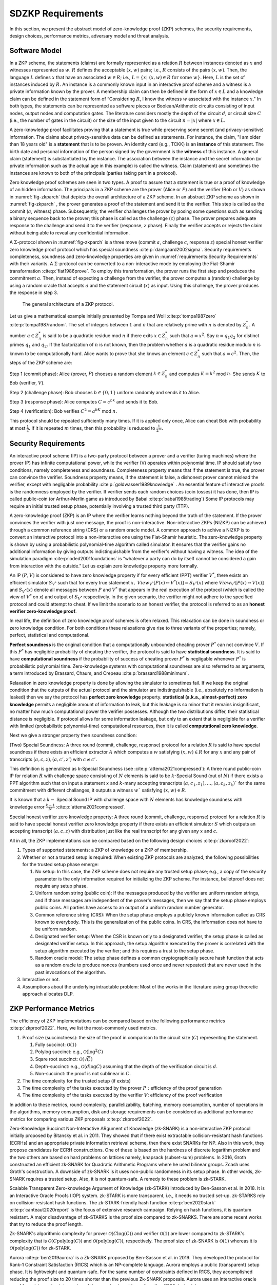 ==================
SDZKP Requirements 
==================

In this section, we present the abstract model of zero-knowledge proof
(ZKP) schemes, the security requirements, design choices, performance
metrics, adversary model and threat analysis.

Software Model
==============

In a ZKP scheme, the statements (claims) are formally represented as a
relation :math:`R` between instances denoted as :math:`x` and witnesses
represented as :math:`w`. :math:`R` defines the acceptable :math:`(x,w)`
pairs; i.e., :math:`R` consists of the pairs :math:`(x,w)`. Then, the
language :math:`L` defines :math:`x` that have an associated
:math:`w \in R`; i.e.,
:math:`L=\{  x | \ (x,w)\in R \text{ for some } w   \}`. Here, :math:`L`
is the set of instances induced by :math:`R.` An instance is a commonly
known input in an interactive proof scheme and a witness is a private
information known by the prover. A membership claim can then be defined
in the form of :math:`x \in L` and a knowledge claim can be defined in
the statement form of “Considering :math:`R`, I know the witness
:math:`w` associated with the instance :math:`x`." In both types, the
statements can be represented as software pieces or Boolean/Arithmetic
circuits consisting of input nodes, output nodes and computation gates.
The literature considers mostly the depth of the circuit :math:`d`, or
circuit size :math:`C` (i.e., the number of gates in the circuit) or the
size of the input given to the circuit :math:`n=|x|` where
:math:`x \in L.`

A zero-knowledge proof facilitates proving that a statement is true
while preserving some secret (and privacy-sensitive) information. The
claims about privacy-sensitive data can be defined as statements. For
instance, the claim, "I am older than 18 years old" is a **statement**
that is to be proven. An identity card (e.g., TCKK) is an **instance**
of this statement. The birth date and personal information of the person
signed by the government is the **witness** of this instance. A general
claim (statement) is substantiated by the instance. The association
between the instance and the secret information (or private information
such as the actual age in this example) is called the witness. Claim
(statement) and sometimes the instances are known to both of the
principals (parties taking part in a protocol).

Zero knowledge proof schemes are seen in two types. A proof to assure
that a statement is true or a proof of knowledge of an hidden
information. The principals in a ZKP scheme are the prover (Alice or
:math:`P`) and the verifier (Bob or :math:`V`) as shown in
:numref:`fig-zkparch` that depicts the overall architecture of a
ZKP scheme. In an abstract ZKP scheme as shown in
:numref:`fig-zkparch` , the prover generates a proof of the
statement and send it to the verifier. This step is called as the commit
(:math:`a`, witness) phase. Subsequently, the verifier challenges the
prover by posing some questions such as sending a binary sequence back
to the prover; this phase is called as the challenge (:math:`c`) phase.
The prover prepares adequate response to the challenge and send it to
the verifier (response, :math:`z` phase). Finally the verifier accepts
or rejects the claim without being able to reveal any confidential
information.


A :math:`\Sigma`-protocol shown in :numref:`fig-zkparch` is a
three move (commit :math:`a`, challenge :math:`c`, response :math:`z`)
special honest verifier zero knowledge proof protocol which has special
soundness :cite:p:`damgaard2002sigma`. Security requirements completeness,
soundness and zero-knowledge properties are given in :numref:`requirements:Security Requirements` with their variants. A :math:`\Sigma`-protocol
can be converted to a non-interactive mode by employing the Fiat-Shamir
transformation :cite:p:`fiat1986prove`. To employ this transformation, the
prover runs the first step and produces the commitment :math:`a`. Then,
instead of expecting a challenge from the verifier, the prover computes
a (random) challenge by using a random oracle that accepts :math:`a` and
the statement circuit (:math:`x`) as input. Using this challenge, the
prover produces the response in step 3.

.. _fig-zkparch:

.. figure:: figures/zkparch.png
   :alt: The general architecture of a ZKP protocol.

   The general architecture of a ZKP protocol.

Let us give a mathematical example initially presented by Tompa and
Woll :cite:p:`tompa1987zero` :cite:p:`tompa1987random`. The set of integers between
:math:`1` and :math:`n` that are relatively prime with :math:`n` is
denoted by :math:`Z_n^*.` A number :math:`a \in  Z_n^*` is said to be a
quadratic residue mod :math:`n` if there exits :math:`x \in  Z_n^*` such
that :math:`a=x^2.` Say :math:`n=q_1q_2` for distinct primes :math:`q_1`
and :math:`q_2.` If the factorization of :math:`n` is not known, then
the problem whether :math:`a` is a quadratic residue modulo :math:`n` is
known to be computationally hard. Alice wants to prove that she knows an
element :math:`c \in  Z_n^*` such that :math:`a=c^2.` Then, the steps of
the ZKP scheme are:

Step 1 (commit phase): Alice (prover, :math:`P`) chooses a random
element :math:`k \in  Z_n^*` and computes :math:`K=k^2` mod :math:`n.`
She sends :math:`K` to Bob (verifier, :math:`V`).

Step 2 (challenge phase): Bob chooses :math:`b \in    \{0,1 \}` uniform
randomly and sends it to Alice.

Step 3 (response phase): Alice computes :math:`C=c^bk` and sends it to
Bob.

Step 4 (verification): Bob verifies :math:`C^2=a^bK` mod :math:`n.`

This protocol should be repeated sufficiently many times. If it is
applied only once, Alice can cheat Bob with probability at most
:math:`\frac{1}{2} .` If it is repeated :math:`m` times, then this
probability is reduced to :math:`\frac{1}{2^m} .`

.. _`sec:securityreq`:

Security Requirements
=====================

An interactive proof scheme (IP) is a two-party protocol between a
prover and a verifier (turing machines) where the prover (P) has infinite
computational power, while the verifier (V) operates within polynomial
time. IP should satisfy two conditions, namely completeness and soundness. 
Completeness property means that if the statement is true, the prover can convince the verifier. 
Soundness property means, if the statement is false, a dishonest prover cannot
mislead the verifier, except with negligable probability :cite:p:`goldwasser1989knowledge` . 
An essential feature of interactive proofs is the randomness employed by the verifier. 
If verifier sends each random choices (coin tosses) it has done, then IP is called 
public-coin (or Arthur-Merlin game as introduced by Babai    :cite:p:`babai1985trading`)  Some IP protocols may require an initial trusted setup phase,
potentially involving a trusted third party (TTP). 

A zero-knowledge proof (ZKP) is an IP where the verifier learns nothing
beyond the truth of the statement. If the prover convinces the verifier
with just one message, the proof is non-interactive. Non-interactive
ZKPs (NIZKP) can be achieved through a common reference string (CRS) or 
a random oracle model. A common approach to achive a NIZKP is to convert 
an interactive protocol into a non-interactive one using the Fiat–Shamir heuristic.
The zero-knowledge property is shown by using a probabilistic polynomial-time algorithm  
called simulator. It ensures that the verifier gains no additional information by giving  
outputs indistinguishable from the verifier's without having a witness. The idea of the simulation paradigm :cite:p:`oded2001foundations` is 
“whatever a party can do by itself cannot be considered a gain from interaction with the outside."
Let us explain zero knowledge property more formally. 


An IP :math:`(P,V)` is considered to have zero knowledge property if for
every efficient (PPT) verifier :math:`V^*`, there exists an efficient
simulator :math:`S_{V^*}` such that for every true statement :math:`x,`
:math:`View_{V^*}[ P(x) \leftrightarrow V^*(x)]=S_{V^*}(x)` where :math:`View_{V^*}[ P(x) \leftrightarrow V(x)]` and :math:`S_{V^*}(x)` denote all messages
between :math:`P` and :math:`V^*` that appears in the real execution of the protocol
(which is called the view of :math:`V^*` on x) and output of :math:`S_{V^*}` respectively.  
In the given scenario, the verifier might not adhere to the specified protocol and could 
attempt to cheat. If we limit the scenario to an honest verifier, the protocol is 
referred to as an **honest verifier zero-knowledge proof**.



In real life, the definition of zero knowledge proof schemes is often relaxed.
This relaxation can be done in soundness or zero knowledge condition. For both conditions
these relaxations give rise to three variants of the properties; 
namely, perfect, statistical and computational.

**Perfect soundness** is the original condition that a computationally unbounded cheating prover
:math:`P^*` can not convince :math:`V`.  
If this :math:`P^*` has negligible probability of cheating the verifier, the protocol is said to have 
**statistical soundness**. It is said to have **computational soundness** if the probability of success of 
cheating prover  :math:`P^*` is negligable whenever :math:`P^*` is probabilistic polynomial time. 
Zero-knowledge systems with computational soundness are also referred to as arguments, 
a term introduced by Brassard, Chaum, and Crepeau :cite:p:`brassard1988minimum`.


Relaxation in zero knowledge property is done by allowing the simulator 
to sometimes fail. If we keep the original condition that the outputs of the actual protocol and the simulator are 
indistinguishable (i.e., absolutely no information is leaked) then we say 
the protocol has **perfect zero knowledge**  property. **statistical (a.k.a., almost-perfect) zero knowledge** 
permits a negligible amount of information to leak, but this leakage is so minor 
that it remains insignificant,  no matter how much computational power the verifier 
possesses. Although the two distributions differ, their statistical distance is negligible.  
If protocol allows for some information leakage, but only to an extent that is negligible for 
a verifier with limited (probabilistic polynomial-time) computational resources, 
then it is called **computational zero knowledge**. 


Next we give a stronger property then soundness condition:

(Two) Special Soundness: A three round (commit, challenge, response) protocol
for a relation :math:`R` is said to have special soundness if there
exists an efficient extractor :math:`A` which computes a :math:`w`
satisfying :math:`(x,w)\in R` for any :math:`x` and any pair of
transcripts :math:`(a,c,z),(a,c',z')` with :math:`c\not=c'.`

This definition is generalized as k-Special Soundness (see :cite:p:`attema2021compressed`):
A three round  public-coin IP for relation :math:`R` with challenge space consisting of :math:`N` elements 
is said to be :math:`k`-Special Sound (out of :math:`N`) if there exists a PPT algorithm such that on input 
a statement :math:`x` and :math:`k`-many accepting transcripts :math:`(a,c_1,z_1), \dots, (a,c_k,z_k)`` for the same commitment
with different challanges, it outputs a witness :math:`w`` satisfying :math:`(x,w) \in R.`

It is known that a :math:`k-` Special Sound IP with challenge space with :math:`N` elements has 
knowledge soundness with knowledge error :math:`\frac{k-1}{N}` :cite:p:`attema2021compressed`.  

Special honest verifier zero knowledge property: A three round (commit,
challenge, response) protocol for a relation :math:`R` is said to have
special honest verifier zero knowledge property if there exists an
efficient simulator :math:`S` which outputs an accepting transcript
:math:`(a,c,z)` with distribution just like the real transcript for any
given any :math:`x` and :math:`c.`

All in all, the ZKP implementations can be compared based on the
following design choices  :cite:p:`zkproof2022`:

1. Types of supported statements: a ZKP of knowledge or a ZKP of
   membership.

2. Whether or not a trusted setup is required: When existing ZKP
   protocols are analyzed, the following possibilities for the trusted
   setup phase emerge:

   1. No setup: In this case, the ZKP scheme does not require any
      trusted setup phase; e.g., a copy of the security parameter is the
      only information required for initializing the ZKP scheme. For
      instance, bulletproof does not require any setup phase.

   2. Uniform random string (public coin): If the messages produced by
      the verifier are uniform random strings, and if those messages are
      independent of the prover's messages, then we say that the setup
      phase employs public coins. All parties have access to an output
      of a uniform random number generator.

   3. Common reference string (CRS): When the setup phase employs a
      publicly known information called as CRS known to everybody. This
      is the generalization of the public coins. In CRS, the information
      does not have to be uniform random.

   4. Designated verifier setup: When the CSR is known only to a
      designated verifier, the setup phase is called as designated
      verifier setup. In this approach, the setup algorithm executed by
      the prover is correlated with the setup algorithm executed by the
      verifier; and this requires a trust to the setup phase.

   5. Random oracle model: The setup phase defines a common
      cryptographically secure hash function that acts as a random
      oracle to produce nonces (numbers used once and never repeated)
      that are never used in the past invocations of the algorithm.

3. Interactive or not.

4. Assumptions about the underlying intractable problem: Most of the
   works in the literature using group theoretic approach allocates DLP.

ZKP Performance Metrics
=======================

The efficiency of ZKP implementations can be compared based on the
following performance metrics  :cite:p:`zkproof2022`. Here, we list the
most-commonly used metrics.

1. Proof size (succinctness): the size of the proof in comparison to the
   circuit size (:math:`C`) representing the statement.

   1. Fully succinct: :math:`\mathcal{O}(1)`

   2. Polylog succinct: e.g., :math:`\mathcal{O}(\log^2 C)`

   3. Sqare root succinct: :math:`\mathcal{O}(\sqrt{C})`

   4. Depth-succinct: e.g., :math:`\mathcal{O}(d \log C)` assuming that
      the depth of the verification circuit is :math:`d.`

   5. Non-succinct: the proof is not sublinear in :math:`C`.

2. The time complexity for the trusted setup (if exists)

3. The time complexity of the tasks executed by the prover :math:`P:`
   efficiency of the proof generation

4. The time complexity of the tasks executed by the verifier :math:`V`:
   efficiency of the proof verification

In addition to these metrics, round complexity, parallelizability,
batching, memory consumption, number of operations in the algorithms,
memory consumption, disk and storage requirements can be considered as
additional performance metrics for comparing various ZKP proposals
:cite:p:`zkproof2022`.

Zero-Knowledge Succinct Non-Interactive ARgument of Knowledge (zk-SNARK)
is a non-interactive ZKP protocol initially proposed by Bitansky et
al. in 2011. They showed that if there exist extractable
collision-resistant hash functions (ECRHs) and an appropriate private
information retrieval scheme, then there exist SNARKs for NP. Also in
this work, they propose candidates for ECRH constructions. One of these
is based on the hardness of discrete logarithm problem and the two
others are based on hard problems on lattices namely, knapsack
(subset-sum) problems. In 2016, Groth constructed an efficient zk-SNARK
for Quadratic Arithmetic Programs where he used bilinear groups. Zcash
uses Groth's construction. A downside of zk-SNARK is it uses non-public
randomness in its setup phase. In other words, zk-SNARK requires a
trusted setup. Also, it is not quantum-safe. A remedy to these problem
is zk-STARK.

Scalable Transparent Zero-knowledge Argument of Knowledge (zk-STARK)
introduced by Ben-Sasson et al. in 2018. It is an Interactive Oracle
Proofs (IOP) system. zk-STARK is more transparent, i.e., it needs no
trusted set-up. zk-STARKS rely on collision-resistant hash functions.
The zk-STARK-friendly hash function  :cite:p:`ben2020stark` :cite:p:`canteaut2020report`
is the focus of extensive research campaign. Relying on hash functions,
it is quantum resistant. A major disadvantage of zk-STARKS is the proof
size compared to zk-SNARKS. There are some recent works that try to
reduce the proof length.

Zk-SNARK's algorithmic complexity for prover
:math:`\mathcal{O}(C\log(C))` and verifier :math:`\mathcal{O}(1)` are
lower compared to zk-STARK's complexity that is
:math:`\mathcal{O}(C \text{polylog}(C))` and
:math:`\mathcal{O}(\text{polylog}(C))`, respectively. The proof size of
zk-SNARK is :math:`\mathcal{O}(1)` whereas it is
:math:`\mathcal{O}(\text{polylog}(C))` for zk-STARK.

Aurora  :cite:p:`ben2019aurora` is a Zk-SNARK proposed by Ben-Sasson et al. in
2019. They developed the protocol for Rank-1 Constraint Satisfaction
(R1CS) which is an NP-complete language. Aurora employs a public
(transparent) setup phase. It is lightweight and quantum-safe. For the
same number of constraints defined in R1CS, they accomplished reducing
the proof size to 20 times shorter than the previous Zk-SNARK proposals.
Aurora uses an interactive oracle proof for solving univariate version
of the sumcheck problem  :cite:p:`lund1992algebraic`.

Hyrax  :cite:p:`wahby2018doubly` is another Zk-SNARK variant proposed by Wahby
et al. in 2017. They convert an interactive proof of arithmetic circuit
(AC) satisfiability to a ZKP scheme. Hyrax's proofs are sublinear in
circuit size (succinct), does not require a trusted setup phase, secure
under the discrete log assumption.

Ligero is a zero knowledge argument based on a chosen
collision-resistant hash function. By making it non-interactive in the
random oracle model, an efficient zk-SNARKs can be obtained that do not
require a trusted setup or public-key encryption.

Bulletproof is a short zero-knowledge proof depending on the hardness of
discrete logarithm problem and has no trusted setup. It uses Pedersen
vector commitment and has very short the proof size by groundbreaking
method inner product algorithm. It can be non-interactive using
Fiat-Shamir heuristic. One disadvantage of Bulletproof is, it takes more
time to verify a bulletproof than to verify a SNARK proof.

Libra  :cite:p:`cryptoeprint:2019/317` is zero-knowledge proof scheme that has
both optimal prover time with a succinct proof size and
:math:`\mathcal{O}(d \log C)` verification time. Different from the
other proposals, Libra employs a one-time setup phase that does not have
to be repeated per statement. It relies on the GKR protocol
:cite:p:`goldwasser2015delegating`.

Adversary Model and Threat Analysis
===================================

An adversary is a (malicious) attacker carrying out an attack on the
protocol and an adversary model is the formal definition of the attacker
in a security protocol. Depending on the level of formalization, it may
be a set of statements about the capabilities (skill sets, advantages,
assumptions, and also limitations) of the attacker and its goal. An
adversary model can be an algorithm having some computation power.
Adversary models are generally used to prove the security of the
protocol. A widely used model is the Dolev-Yao model  
:cite:p:`dolev1983security`. In the Dolev–Yao model, the adversary can listen
to communication between the principals and can send data/messages to
principals. It may act as a man in the middle.

An adversary model usually defines

1. the assumptions about the attacker

   1. assumptions about the environment: whether the adversary is an
      insider or outsider. Connectivity of the adversary to the protocol
      infrastructure can also be evaluated here.

   2. intellectual resources: the intellectual resources of the
      adversary based on competence and knowledgeability.

   3. capabilities: the privileges of the adversary and whether or not
      it is active

   4. computational resources; e.g., number of CPUs, memory, etc.

   5. amount of accessible data

2. the goal(s) of the adversary.

While designing a zero knowledge protocol, the main security concerns
are whether or not completeness, soundness and zero knowledge properties
are satisfied. However, when zero-knowledge proofs are employed in
applications such as identification or authentication, additional
attacks can be implemented by an adversary. Below we briefly define the
attack vectors and the associated adversary models are presented in
:numref:`tab-attacks`  :cite:p:`major2020authentication` :cite:p:`walshe2019non`
:cite:p:`grassi2021poseidon` :cite:p:`pathak2021secure` :cite:p:`Dwork2004` :cite:p:`UMAR2021102374`.

1. Impersonation attacks (masquerading as prover)

2. Mutual impersonation: person-in-the-middle attack

3. Replay attacks

   1. General replay attacks (resending previously captured messages)

   2. Interleaving attack (a selective combination of information from
      previous protocol executions is used to attack the protocol)

   3. Reflection attack (some messages are replayed back to the sender)

   4. Delay attack (some messages are delayed by an active adversary)

4. Integrity attack (some messages are intelligently modified by an
   active adversary)

5. Brute force attack (all possible combinations to solve the
   intractable problem are tried)

6. Quantum attack (whether or not the protocol is quantum-safe?)

7. Redundancy information attack (a passive adversary listens to all
   messages on the channel and tries to derive useful information)

8. Timing attack (a passive adversary has access to system clocks and can measure how much time it takes for algorithms to run.) :cite:p:`Dwork2004`


.. _tab-attacks:

.. table:: Potential attacks and the adversary model.

      +-----------+-----------+----------+--------+-----------+-----------+
      | Attack    |  Goal(s)  | Location | **P/A**| Resources | **A       |
      |           |           |          |        |           | ccessible |
      |           |           |          |        |           | data**    |
      |           |           |          |        |           |           |
      +===========+===========+==========+========+===========+===========+
      | Im        | Break     | Insider  | Active | Bounded   | Some      |
      | personate | s         | outsider |        |           | :mat      |
      | as prover | oundness, |          |        |           | h:`(x,w)` |
      |           | cheat     |          |        |           | pairs     |
      |           | verifier  |          |        |           |           |
      +-----------+-----------+----------+--------+-----------+-----------+
      | Mutual    | Break     | Insider  | Active | Bounded   | Public    |
      | impe      | com       | outsider |        |           | data      |
      | rsonation | pleteness |          |        |           |           |
      | (person   | and       |          |        |           |           |
      | in the    | soundness |          |        |           |           |
      | middle)   |           |          |        |           |           |
      +-----------+-----------+----------+--------+-----------+-----------+
      | Replay    |           | Insider  | Active | Bounded   | Public    |
      | attacks   |           | outsider |        |           | data      |
      | (inte     |           |          |        |           |           |
      | rleaving, |           |          |        |           |           |
      | re        |           |          |        |           |           |
      | flection, |           |          |        |           |           |
      | delay)    |           |          |        |           |           |
      +-----------+-----------+----------+--------+-----------+-----------+
      | Integrity | Modify    | Insider  | Active | Bounded   | Public    |
      | attack    | messages  |          |        |           | data and  |
      |           | to break  |          |        |           | p         |
      |           | soundness |          |        |           | reviously |
      |           |           |          |        |           | captured  |
      |           |           |          |        |           | messages  |
      +-----------+-----------+----------+--------+-----------+-----------+
      | Brtute    | Break     | Outsider | P      | Bounded   | Public    |
      | force     | zero-     |          | assive | Unbounded | data      |
      | attack    | knowledge |          |        |           |           |
      +-----------+-----------+----------+--------+-----------+-----------+
      | Quantum   | Break     | Outsider | P      | Quantum   | Messages  |
      | attacks   | zero-     |          | assive | computer  | on        |
      |           | knowledge |          |        |           | channel   |
      +-----------+-----------+----------+--------+-----------+-----------+
      | R         | Break     | Outsider | P      | Unbounded | Messages  |
      | edundancy | zero-     |          | assive |           | on        |
      | in        | knowledge |          |        |           | channel   |
      | formation | by        |          |        |           |           |
      | attack    | eave      |          |        |           |           |
      |           | sdropping |          |        |           |           |
      |           | messages  |          |        |           |           |
      |           | or by     |          |        |           |           |
      |           | analyzing |          |        |           |           |
      |           | public    |          |        |           |           |
      |           | data      |          |        |           |           |
      +-----------+-----------+----------+--------+-----------+-----------+
      | Timing    | Reveal    | Insider  | P      | Bounded   | System    |
      | attacks   | secret    |          | assive |           | clocks    |
      |           | in        |          |        |           |           |
      |           | formation |          |        |           |           |
      +-----------+-----------+----------+--------+-----------+-----------+

This section presents a comprehensive analysis of Zero-Knowledge Proof
(ZKP) schemes, focusing on their software models, security requirements,
design choices, and performance metrics. We highlight the
fundamental principles of ZKP, distinguishing between proofs of
membership and proofs of knowledge. We delve into the essential
security properties of completeness, soundness, and zero-knowledge,
outlining their formal definitions and practical implications. We categorize ZKP schemes based on their need for a
trusted setup, interaction patterns, and underlying cryptographic
assumptions. Notable ZKP implementations such as zk-SNARKs and zk-STARKs
are compared in terms of proof size, computational complexity, and
security features. The analysis extends to newer protocols like Aurora
and Bulletproof, discussing their unique advantages and limitations. The adversary 
model and threat analysis part provides a detailed
account of potential attacks and the corresponding adversarial
capabilities, emphasizing the importance of robust security measures in
ZKP protocols. 